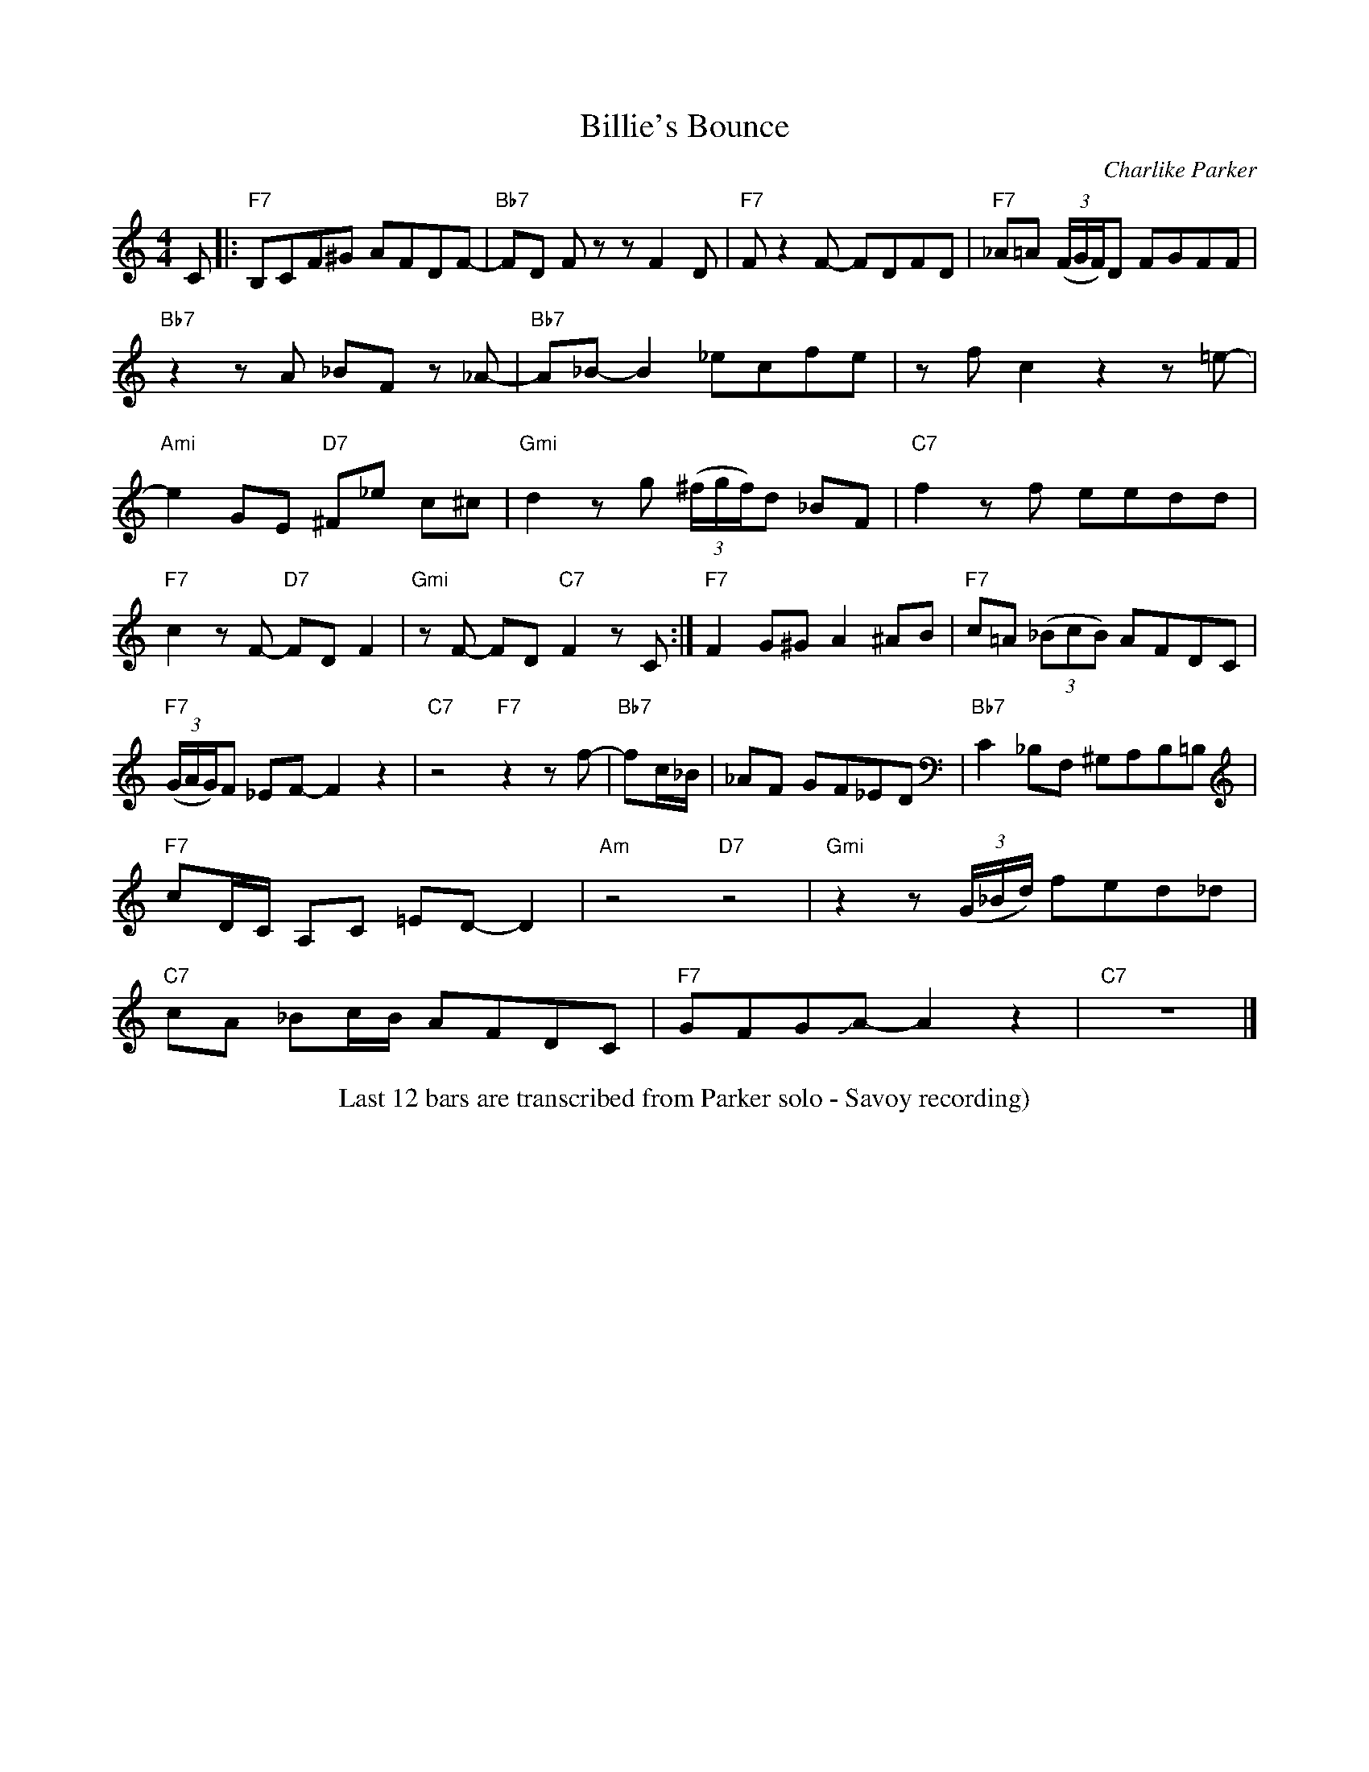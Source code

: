 X: 1
T: Billie's Bounce
C: Charlike Parker
%D:
R: blues
S: Fiddle Hell Online 2022-4-9 handout for Mimi Rabson's "How to improvise" workshop
Z: 2022 John Chambers <jc:trillian.mit.edu>
M: 4/4
L: 1/8
K: none
%%continueall
C |:\
"F7"B,CF^G AFDF- |"Bb7"FD Fz zF2D | "F7"F z2 F- FDFD |
"F7"_A=A (3(F/G/F/)D FGFF | "Bb7"z2 zA _BF z_A- | "Bb7"A_B-B2 _ecfe | zfc2 z2z=e- |
"Ami"e2GE "D7"^F_e c^c | "Gmi"d2 zg (3(^f/g/f/)d _BF | "C7"f2 zf eedd | "F7"c2 zF- "D7"FDF2 |
"Gmi"zF- FD "C7"F2 zC :| "F7"F2 G^G A2 ^AB | "F7"c=A (3(_BcB) AFDC |
"F7"(3(G/A/G/)F _EF- F2 z2 | "C7"z4 "F7"z2 zf- | "Bb7"fc/_B/ | _AF GF_ED |
"Bb7"C2 _B,F, ^G,A,B,=B, | "F7"cD/C/ A,C =ED- D2 | "Am"z4 "D7"z4 |
"Gmi"z2 z(3(G/_B/d/) fed_d | "C7"cA _Bc/B/ AFDC | "F7"GFGJA- A2 z2 |
"C7"z8 |]
%%center Last 12 bars are transcribed from Parker solo - Savoy recording)
